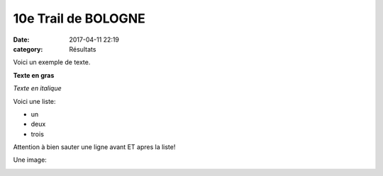 10e Trail de BOLOGNE
====================

:date: 2017-04-11 22:19
:category: Résultats


Voici un exemple de texte.

**Texte en gras**

*Texte en italique*

Voici une liste:

- un
- deux
- trois

Attention à bien sauter une ligne avant ET apres la liste!

Une image:

.. image:: http://assets.acr-dijon.org/1janvacr1.jpg

